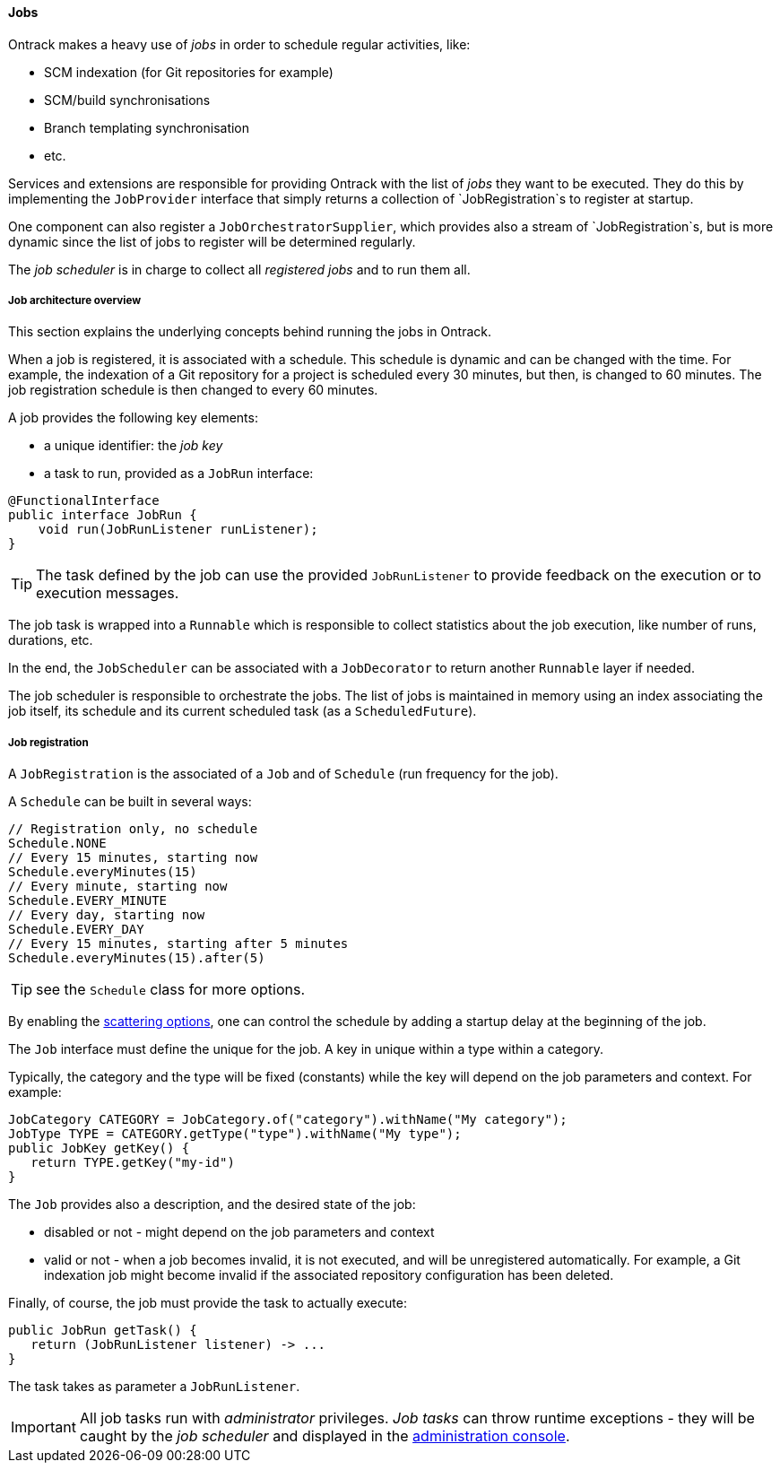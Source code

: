 [[architecture-jobs]]
==== Jobs

Ontrack makes a heavy use of _jobs_ in order to schedule regular activities,
like:

* SCM indexation (for Git repositories for example)
* SCM/build synchronisations
* Branch templating synchronisation
* etc.

Services and extensions are responsible for providing Ontrack with the list of
_jobs_ they want to be executed. They do this by implementing the
`JobProvider` interface that simply returns a collection of `JobRegistration`s
to register at startup.

One component can also register a `JobOrchestratorSupplier`, which provides
also a stream of `JobRegistration`s, but is more dynamic since the list
of jobs to register will be determined regularly.

The _job scheduler_ is in charge to collect all _registered jobs_ and to run
them all.

[[architecture-jobs-overview]]
===== Job architecture overview

This section explains the underlying concepts behind running the jobs in Ontrack.

When a job is registered, it is associated with a schedule. This schedule is dynamic and can be changed
with the time. For example, the indexation of a Git repository for a project is scheduled every 30 minutes,
but then, is changed to 60 minutes. The job registration schedule is then changed to every 60 minutes.

A job provides the following key elements:

* a unique identifier: the _job key_
* a task to run, provided as a `JobRun` interface:

[source,java]
----
@FunctionalInterface
public interface JobRun {
    void run(JobRunListener runListener);
}
----

TIP: The task defined by the job can use the provided `JobRunListener`  to provide feedback on the execution or to
execution messages.

The job task is wrapped into a `Runnable` which is responsible to collect statistics about the job execution, like
number of runs, durations, etc.

In the end, the `JobScheduler` can be associated with a `JobDecorator` to return another `Runnable` layer if needed.

The job scheduler is responsible to orchestrate the jobs. The list of jobs is maintained in memory using an index
associating the job itself, its schedule and its current scheduled task (as a `ScheduledFuture`).

[[architecture-jobs-registration]]
===== Job registration

A `JobRegistration` is the associated of a `Job` and of `Schedule` (run
frequency for the job).

A `Schedule` can be built in several ways:

[source,java]
----
// Registration only, no schedule
Schedule.NONE
// Every 15 minutes, starting now
Schedule.everyMinutes(15)
// Every minute, starting now
Schedule.EVERY_MINUTE
// Every day, starting now
Schedule.EVERY_DAY
// Every 15 minutes, starting after 5 minutes
Schedule.everyMinutes(15).after(5)
----

TIP: see the `Schedule` class for more options.

By enabling the <<configuration-properties,scattering options>>, one can
control the schedule by adding a startup delay at the beginning of the job.

The `Job` interface must define the unique for the job. A key in unique
within a type within a category.

Typically, the category and the type will be fixed (constants) while the
key will depend on the job parameters and context. For example:

[source,java]
----
JobCategory CATEGORY = JobCategory.of("category").withName("My category");
JobType TYPE = CATEGORY.getType("type").withName("My type");
public JobKey getKey() {
   return TYPE.getKey("my-id")
}
----

The `Job` provides also a description, and the desired state of the job:

* disabled or not - might depend on the job parameters and context
* valid or not - when a job becomes invalid, it is not executed, and will be
  unregistered automatically. For example, a Git indexation job might
  become invalid if the associated repository configuration has been deleted.

Finally, of course, the job must provide the task to actually execute:

[source,java]
----
public JobRun getTask() {
   return (JobRunListener listener) -> ...
}
----

The task takes as parameter a `JobRunListener`.

IMPORTANT: All job tasks run with _administrator_ privileges. _Job tasks_ can
throw runtime exceptions - they will be caught by the _job scheduler_ and
displayed in the <<admin-console-jobs, administration console>>.
